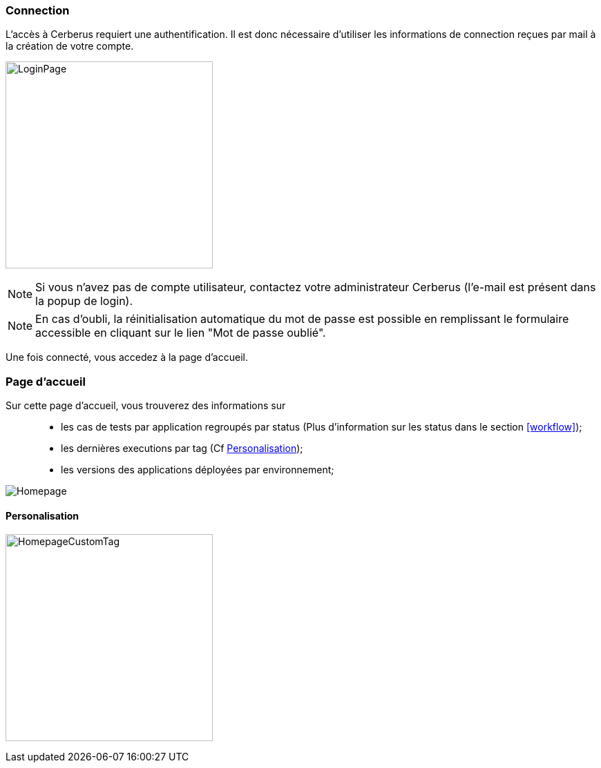 === Connection

L'accès à Cerberus requiert une authentification. Il est donc nécessaire d'utiliser 
les informations de connection reçues par mail à la création de votre compte.

image:loginpage.png[LoginPage,300,300]

NOTE: Si vous n'avez pas de compte utilisateur, contactez votre administrateur Cerberus (l'e-mail est présent 
dans la popup de login).

NOTE: En cas d'oubli, la réinitialisation automatique du mot de passe est possible en remplissant le formulaire 
accessible en cliquant sur le lien "Mot de passe oublié".

Une fois connecté, vous accedez à la page d'accueil.

=== Page d'accueil

Sur cette page d'accueil, vous trouverez des informations sur ::
* les cas de tests par application regroupés par status (Plus d'information sur les status dans le section <<workflow>>); 
* les dernières executions par tag (Cf <<Personalisation>>);
* les versions des applications déployées par environnement;

image:homepage.png[Homepage]

==== Personalisation

image:homepagecustomtag.png[HomepageCustomTag, 300, 300]